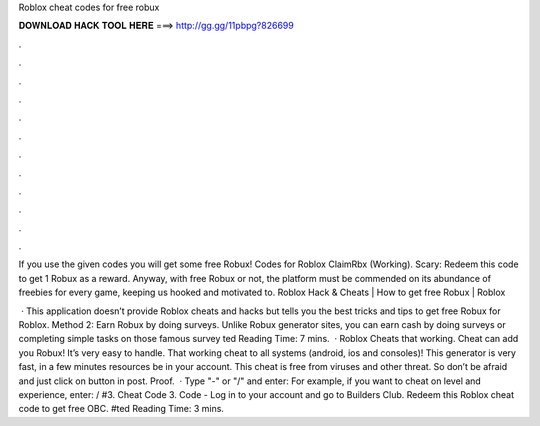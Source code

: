 Roblox cheat codes for free robux



𝐃𝐎𝐖𝐍𝐋𝐎𝐀𝐃 𝐇𝐀𝐂𝐊 𝐓𝐎𝐎𝐋 𝐇𝐄𝐑𝐄 ===> http://gg.gg/11pbpg?826699



.



.



.



.



.



.



.



.



.



.



.



.

If you use the given codes you will get some free Robux! Codes for Roblox ClaimRbx (Working). Scary: Redeem this code to get 1 Robux as a reward. Anyway, with free Robux or not, the platform must be commended on its abundance of freebies for every game, keeping us hooked and motivated to. Roblox Hack & Cheats | How to get free Robux | Roblox 

 · This application doesn’t provide Roblox cheats and hacks but tells you the best tricks and tips to get free Robux for Roblox. Method 2: Earn Robux by doing surveys. Unlike Robux generator sites, you can earn cash by doing surveys or completing simple tasks on those famous survey ted Reading Time: 7 mins.  · Roblox Cheats that working. Cheat can add you Robux! It’s very easy to handle. That working cheat to all systems (android, ios and consoles)! This generator is very fast, in a few minutes resources be in your account. This cheat is free from viruses and other threat. So don’t be afraid and just click on button in post. Proof.  · Type "-" or "/" and enter: For example, if you want to cheat on level and experience, enter: / #3. Cheat Code 3. Code - Log in to your account and go to Builders Club. Redeem this Roblox cheat code to get free OBC. #ted Reading Time: 3 mins.
